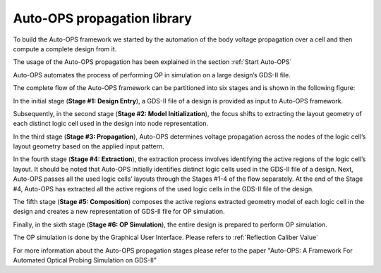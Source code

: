 =============================
Auto-OPS propagation library
=============================

To build the Auto-OPS framework we started by the automation of the body voltage propagation over a cell and then compute a complete design from it.

The usage of the Auto-OPS propagation has been explained in the section :ref:`Start Auto-OPS`

Auto-OPS automates the process of performing OP in simulation on a large design’s GDS-II file.

The complete flow of the Auto-OPS framework can be partitioned into six stages and is shown in the following figure:

.. image:: /assets/auto-ops-flow.png
   :align: center
   :alt: Auto-OPS Flow
   :width: 100%

.. raw:: html

   <br/><br/>



In the initial stage (**Stage #1: Design Entry**), a GDS-II file of a design is provided as input to Auto-OPS framework.

Subsequently, in the second stage (**Stage #2: Model Initialization**), the focus shifts to extracting the layout geometry of each distinct logic cell used in the design into node representation.

In the third stage (**Stage #3: Propagation**), Auto-OPS determines voltage propagation across the nodes of the logic cell’s layout geometry based on the applied input pattern.

In the fourth stage (**Stage #4: Extraction**), the extraction process involves identifying the active regions of the logic cell’s layout. It should be noted that Auto-OPS initially identifies distinct logic cells used in the GDS-II file of a design. Next, Auto-OPS passes all the used logic cells’ layouts through the Stages #1-4 of the flow separately. At the end of the Stage #4, Auto-OPS has extracted all the active regions of the used logic cells in the GDS-II file of the design.

The fifth stage (**Stage #5: Composition**) composes the active regions extracted geometry model of each logic cell in the design and creates a new representation of GDS-II file for OP simulation.

Finally, in the sixth stage (**Stage #6: OP Simulation**), the entire design is prepared to perform OP simulation.

The OP simulation is done by the Graphical User Interface. Please refers to :ref:`Reflection Caliber Value`


For more information about the Auto-OPS propagation stages please refer to the paper "Auto-OPS: A Framework For Automated Optical Probing Simulation on GDS-II"



